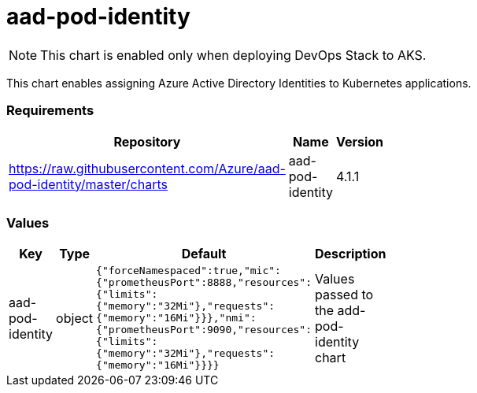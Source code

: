 aad-pod-identity
================

NOTE: This chart is enabled only when deploying DevOps Stack to AKS.

This chart enables assigning Azure Active Directory Identities to
Kubernetes applications.

[[requirements]]
Requirements
~~~~~~~~~~~~

[width="41%",cols="44%,23%,33%",options="header",]
|=======================================================================
|Repository |Name |Version
|https://raw.githubusercontent.com/Azure/aad-pod-identity/master/charts
|aad-pod-identity |4.1.1
|=======================================================================

[[values]]
Values
~~~~~~

[width="51%",cols="18%,18%,27%,37%",options="header",]
|=======================================================================
|Key |Type |Default |Description
|aad-pod-identity |object
|`{"forceNamespaced":true,"mic":{"prometheusPort":8888,"resources":{"limits":{"memory":"32Mi"},"requests":{"memory":"16Mi"}}},"nmi":{"prometheusPort":9090,"resources":{"limits":{"memory":"32Mi"},"requests":{"memory":"16Mi"}}}}`
|Values passed to the add-pod-identity chart
|=======================================================================
